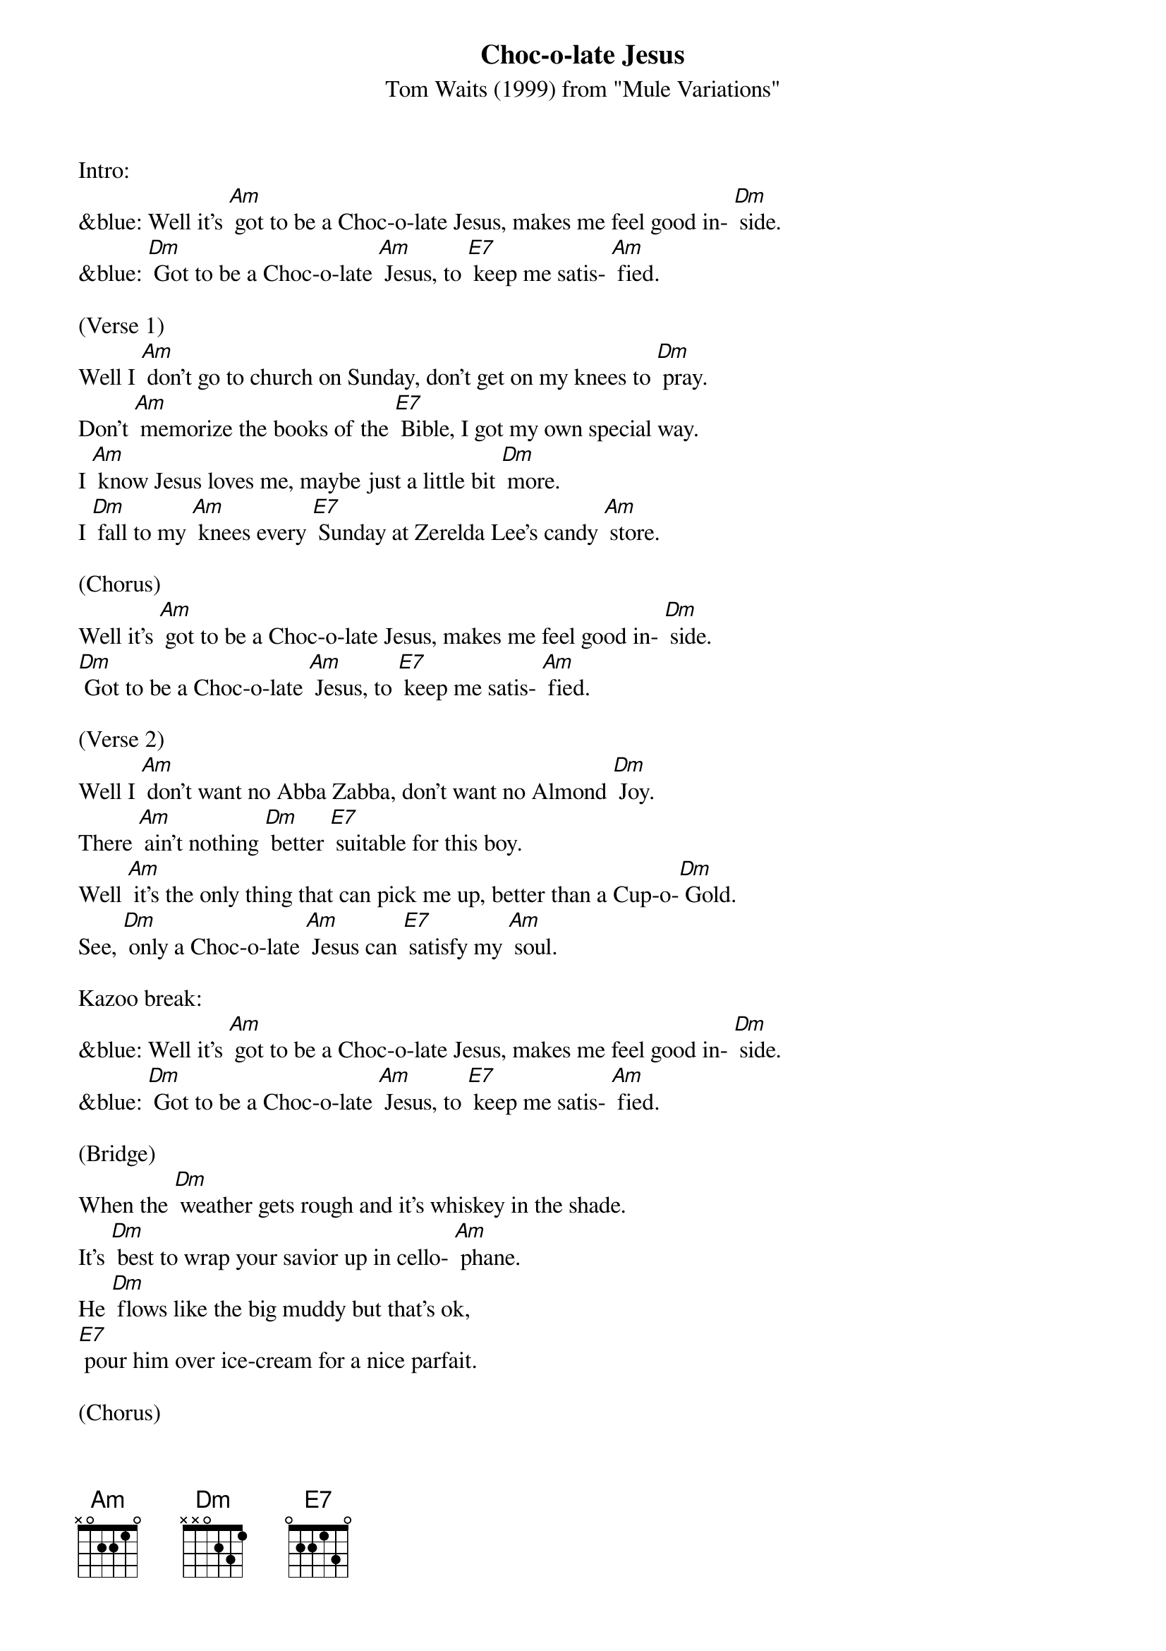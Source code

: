 {t: Choc-o-late Jesus}
{st: Tom Waits (1999) from "Mule Variations"}

Intro:
&blue: Well it's [Am] got to be a Choc-o-late Jesus, makes me feel good in- [Dm] side.
&blue: [Dm] Got to be a Choc-o-late [Am] Jesus, to [E7] keep me satis- [Am] fied.

(Verse 1)
Well I [Am] don't go to church on Sunday, don't get on my knees to [Dm] pray.
Don't [Am] memorize the books of the [E7] Bible, I got my own special way.
I [Am] know Jesus loves me, maybe just a little bit [Dm] more.
I [Dm] fall to my [Am] knees every [E7] Sunday at Zerelda Lee's candy [Am] store.

(Chorus)
Well it's [Am] got to be a Choc-o-late Jesus, makes me feel good in- [Dm] side.
[Dm] Got to be a Choc-o-late [Am] Jesus, to [E7] keep me satis- [Am] fied.

(Verse 2)
Well I [Am] don't want no Abba Zabba, don't want no Almond [Dm] Joy.
There [Am] ain't nothing [Dm] better [E7] suitable for this boy.
Well [Am] it's the only thing that can pick me up, better than a Cup-o-[Dm] Gold.
See, [Dm] only a Choc-o-late [Am] Jesus can [E7] satisfy my [Am] soul.

Kazoo break:
&blue: Well it's [Am] got to be a Choc-o-late Jesus, makes me feel good in- [Dm] side.
&blue: [Dm] Got to be a Choc-o-late [Am] Jesus, to [E7] keep me satis- [Am] fied.

(Bridge)
When the [Dm] weather gets rough and it's whiskey in the shade.
It's [Dm] best to wrap your savior up in cello- [Am] phane.
He [Dm] flows like the big muddy but that's ok,
[E7] pour him over ice-cream for a nice parfait.

(Chorus)
Well it's [Am] got to be a Choc-o-late Jesus, good enough for [Dm] me.
[Dm] Got to be a Choc-o-late [Am] Jesus, [E7] good enough for [Am] me.
Well, it's [Am] got to be a Choc-o-late Jesus, makes me feel good in- [Dm] side.
[Dm] Got to be a Choc-o-late [Am] Jesus, to [E7] keep me satis- [Am] fied.

Kazoo break:
&blue: Well it's [Am] got to be a Choc-o-late Jesus, makes me feel good in- [Dm] side.
&blue: [Dm] Got to be a Choc-o-late [Am] Jesus, to [E7] keep me satis- [Am] fied.
